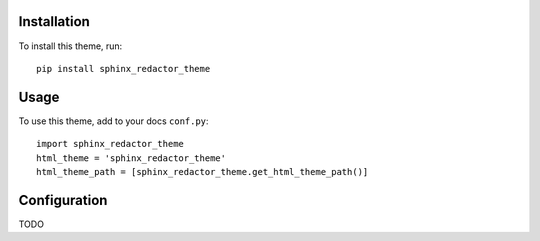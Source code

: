 Installation
============

To install this theme, run::

    pip install sphinx_redactor_theme


Usage
=====

To use this theme, add to your docs ``conf.py``::

    import sphinx_redactor_theme
    html_theme = 'sphinx_redactor_theme'
    html_theme_path = [sphinx_redactor_theme.get_html_theme_path()]


Configuration
=============

TODO
